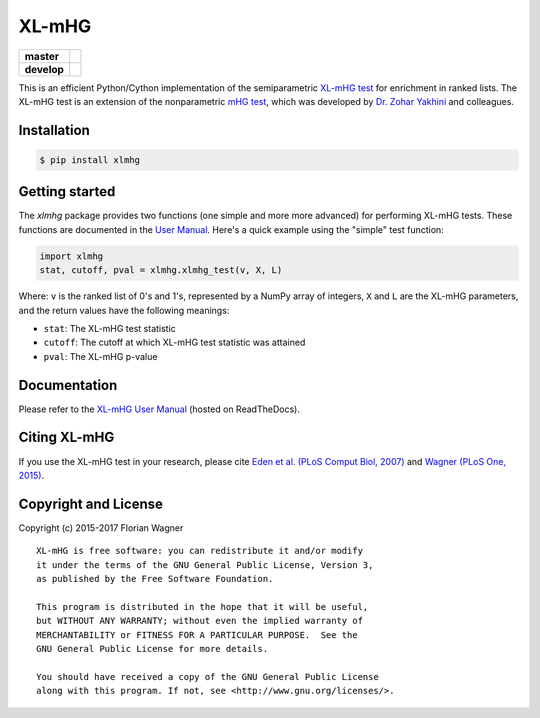 XL-mHG
======

| |pypi| |versions| |license|

===========  ====================================================================
**master**   |codecov-master| |travis-master| |appveyor-master| |docs-latest|
**develop**  |codecov-develop| |travis-develop| |appveyor-develop| |docs-develop|
===========  ====================================================================

This is an efficient Python/Cython implementation of the semiparametric
`XL-mHG test`__ for enrichment in ranked lists. The XL-mHG test is an extension
of the nonparametric `mHG test`__, which was developed by `Dr. Zohar
Yakhini`__ and colleagues.

__ xlmhg_paper_
__ mhg_paper_
__ zohar_

Installation
------------

.. code-block:: bash

    $ pip install xlmhg

Getting started
---------------

The `xlmhg` package provides two functions (one simple and more more advanced)
for performing XL-mHG tests. These functions are documented in the
`User Manual`__. Here's a quick example using the "simple" test function:

.. code-block:: python

    import xlmhg
    stat, cutoff, pval = xlmhg.xlmhg_test(v, X, L)

Where: ``v`` is the ranked list of 0's and 1's, represented by a NumPy array of
integers, ``X`` and ``L`` are the XL-mHG parameters, and the return values have
the following meanings:

- ``stat``: The XL-mHG test statistic
- ``cutoff``: The cutoff at which XL-mHG test statistic was attained
- ``pval``: The XL-mHG p-value

__ user_manual_

Documentation
-------------

Please refer to the `XL-mHG User Manual`__ (hosted on ReadTheDocs).

__ user_manual_

Citing XL-mHG
-------------

If you use the XL-mHG test in your research, please cite `Eden et al. (PLoS
Comput Biol, 2007)`__ and `Wagner (PLoS One, 2015)`__.

__ mhg_paper_
__ go_pca_paper_

Copyright and License
---------------------

Copyright (c) 2015-2017 Florian Wagner

::

  XL-mHG is free software: you can redistribute it and/or modify
  it under the terms of the GNU General Public License, Version 3,
  as published by the Free Software Foundation.
  
  This program is distributed in the hope that it will be useful,
  but WITHOUT ANY WARRANTY; without even the implied warranty of
  MERCHANTABILITY or FITNESS FOR A PARTICULAR PURPOSE.  See the
  GNU General Public License for more details.
  
  You should have received a copy of the GNU General Public License
  along with this program. If not, see <http://www.gnu.org/licenses/>.


.. _xlmhg_paper: https://doi.org/10.7287/peerj.preprints.1962v2

.. _zohar: http://bioinfo.cs.technion.ac.il/people/zohar

.. _mhg_paper: https://dx.doi.org/10.1371/journal.pcbi.0030039

.. _go_pca_paper: https://dx.doi.org/10.1371/journal.pone.0143196

.. _user_manual: https://xl-mhg.readthedocs.io

.. |pypi| image:: https://img.shields.io/pypi/v/xlmhg.svg
    :target: https://pypi.python.org/pypi/xlmhg
    :alt: PyPI version

.. |versions| image:: https://img.shields.io/pypi/pyversions/xlmhg.svg
    :target: https://pypi.python.org/pypi/xlmhg
    :alt: Python versions supported

.. |license| image:: https://img.shields.io/pypi/l/xlmhg.svg
    :target: https://pypi.python.org/pypi/xlmhg
    :alt: License

.. |travis-master| image:: https://travis-ci.org/flo-compbio/xlmhg.svg?branch=master
    :alt: Travis-CI build Status (master branch)
    :scale: 100%
    :target: https://travis-ci.org/flo-compbio/xlmhg.svg?branch=master

.. |travis-develop| image:: https://travis-ci.org/flo-compbio/xlmhg.svg?branch=develop
    :alt: Travis-CI build Status (develop branch)
    :scale: 100%
    :target: https://travis-ci.org/flo-compbio/xlmhg.svg?branch=develop

.. |appveyor-master| image:: https://ci.appveyor.com/api/projects/status/wpon7qkwpxx3fe6q/branch/master?svg=true
    :alt: Appveyor build Status (master branch)
    :scale: 100%
    :target: https://ci.appveyor.com/project/flo-compbio/xlmhg/branch/master

.. |appveyor-develop| image:: https://ci.appveyor.com/api/projects/status/wpon7qkwpxx3fe6q/branch/develop?svg=true
    :alt: Appveyor build Status (develop branch)
    :scale: 100%
    :target: https://ci.appveyor.com/project/flo-compbio/xlmhg/branch/develop

.. |codecov-master| image:: https://codecov.io/gh/flo-compbio/xlmhg/branch/master/graph/badge.svg
    :alt: Coverage (master branch)
    :target: https://codecov.io/gh/flo-compbio/xlmhg/branch/master

.. |codecov-develop| image:: https://codecov.io/gh/flo-compbio/xlmhg/branch/develop/graph/badge.svg
    :alt: Coverage (develop branch)
    :target: https://codecov.io/gh/flo-compbio/xlmhg/branch/develop

.. |docs-latest| image:: https://readthedocs.org/projects/xl-mhg/badge/?version=latest
    :alt: Documentation Status (master branch)
    :target: https://xl-mhg.readthedocs.io/en/latest

.. |docs-develop| image:: https://readthedocs.org/projects/xl-mhg/badge/?version=develop
    :alt: Documentation Status (develop branch)
    :target: https://xl-mhg.readthedocs.io/en/develop
